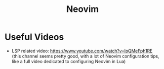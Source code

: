 :PROPERTIES:
:ID:       ee2211eb-2387-4d19-a45d-563899973740
:END:
#+title: Neovim

* Useful Videos
- LSP related video: https://www.youtube.com/watch?v=lpQMeFph1RE (this channel seems pretty good, with a lot of Neovim configuration tips, like a full video dedicated to configuring Neovim in Lua)
